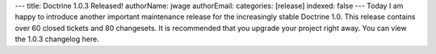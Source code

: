---
title: Doctrine 1.0.3 Released!
authorName: jwage 
authorEmail: 
categories: [release]
indexed: false
---
Today I am happy to introduce another important maintenance release
for the increasingly stable Doctrine 1.0. This release contains
over 60 closed tickets and 80 changesets. It is recommended that
you upgrade your project right away. You can view the 1.0.3
changelog here.
